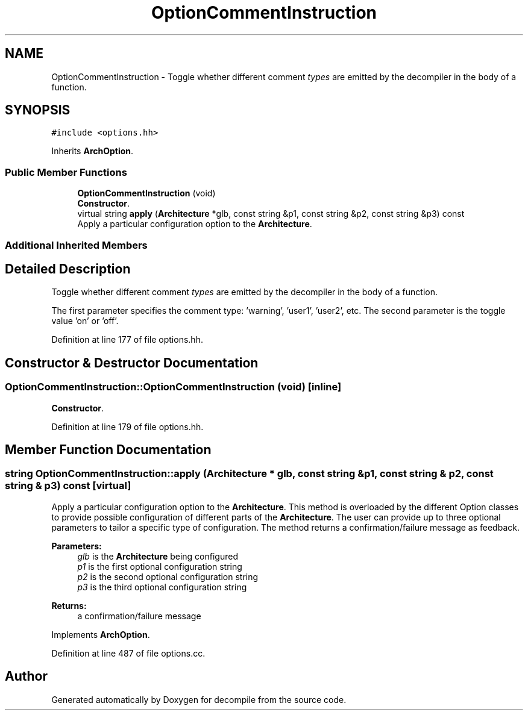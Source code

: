 .TH "OptionCommentInstruction" 3 "Sun Apr 14 2019" "decompile" \" -*- nroff -*-
.ad l
.nh
.SH NAME
OptionCommentInstruction \- Toggle whether different comment \fItypes\fP are emitted by the decompiler in the body of a function\&.  

.SH SYNOPSIS
.br
.PP
.PP
\fC#include <options\&.hh>\fP
.PP
Inherits \fBArchOption\fP\&.
.SS "Public Member Functions"

.in +1c
.ti -1c
.RI "\fBOptionCommentInstruction\fP (void)"
.br
.RI "\fBConstructor\fP\&. "
.ti -1c
.RI "virtual string \fBapply\fP (\fBArchitecture\fP *glb, const string &p1, const string &p2, const string &p3) const"
.br
.RI "Apply a particular configuration option to the \fBArchitecture\fP\&. "
.in -1c
.SS "Additional Inherited Members"
.SH "Detailed Description"
.PP 
Toggle whether different comment \fItypes\fP are emitted by the decompiler in the body of a function\&. 

The first parameter specifies the comment type: 'warning', 'user1', 'user2', etc\&. The second parameter is the toggle value 'on' or 'off'\&. 
.PP
Definition at line 177 of file options\&.hh\&.
.SH "Constructor & Destructor Documentation"
.PP 
.SS "OptionCommentInstruction::OptionCommentInstruction (void)\fC [inline]\fP"

.PP
\fBConstructor\fP\&. 
.PP
Definition at line 179 of file options\&.hh\&.
.SH "Member Function Documentation"
.PP 
.SS "string OptionCommentInstruction::apply (\fBArchitecture\fP * glb, const string & p1, const string & p2, const string & p3) const\fC [virtual]\fP"

.PP
Apply a particular configuration option to the \fBArchitecture\fP\&. This method is overloaded by the different Option classes to provide possible configuration of different parts of the \fBArchitecture\fP\&. The user can provide up to three optional parameters to tailor a specific type of configuration\&. The method returns a confirmation/failure message as feedback\&. 
.PP
\fBParameters:\fP
.RS 4
\fIglb\fP is the \fBArchitecture\fP being configured 
.br
\fIp1\fP is the first optional configuration string 
.br
\fIp2\fP is the second optional configuration string 
.br
\fIp3\fP is the third optional configuration string 
.RE
.PP
\fBReturns:\fP
.RS 4
a confirmation/failure message 
.RE
.PP

.PP
Implements \fBArchOption\fP\&.
.PP
Definition at line 487 of file options\&.cc\&.

.SH "Author"
.PP 
Generated automatically by Doxygen for decompile from the source code\&.
